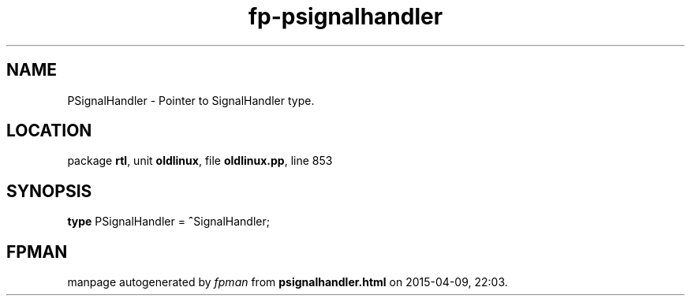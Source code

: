 .\" file autogenerated by fpman
.TH "fp-psignalhandler" 3 "2014-03-14" "fpman" "Free Pascal Programmer's Manual"
.SH NAME
PSignalHandler - Pointer to SignalHandler type.
.SH LOCATION
package \fBrtl\fR, unit \fBoldlinux\fR, file \fBoldlinux.pp\fR, line 853
.SH SYNOPSIS
\fBtype\fR PSignalHandler = \fB^\fRSignalHandler;
.SH FPMAN
manpage autogenerated by \fIfpman\fR from \fBpsignalhandler.html\fR on 2015-04-09, 22:03.

